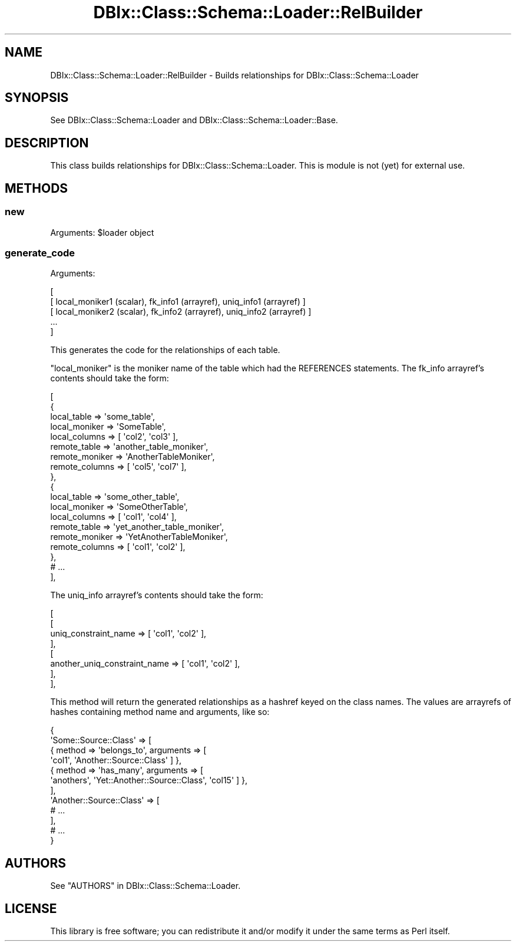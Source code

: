 .\" -*- mode: troff; coding: utf-8 -*-
.\" Automatically generated by Pod::Man 5.01 (Pod::Simple 3.43)
.\"
.\" Standard preamble:
.\" ========================================================================
.de Sp \" Vertical space (when we can't use .PP)
.if t .sp .5v
.if n .sp
..
.de Vb \" Begin verbatim text
.ft CW
.nf
.ne \\$1
..
.de Ve \" End verbatim text
.ft R
.fi
..
.\" \*(C` and \*(C' are quotes in nroff, nothing in troff, for use with C<>.
.ie n \{\
.    ds C` ""
.    ds C' ""
'br\}
.el\{\
.    ds C`
.    ds C'
'br\}
.\"
.\" Escape single quotes in literal strings from groff's Unicode transform.
.ie \n(.g .ds Aq \(aq
.el       .ds Aq '
.\"
.\" If the F register is >0, we'll generate index entries on stderr for
.\" titles (.TH), headers (.SH), subsections (.SS), items (.Ip), and index
.\" entries marked with X<> in POD.  Of course, you'll have to process the
.\" output yourself in some meaningful fashion.
.\"
.\" Avoid warning from groff about undefined register 'F'.
.de IX
..
.nr rF 0
.if \n(.g .if rF .nr rF 1
.if (\n(rF:(\n(.g==0)) \{\
.    if \nF \{\
.        de IX
.        tm Index:\\$1\t\\n%\t"\\$2"
..
.        if !\nF==2 \{\
.            nr % 0
.            nr F 2
.        \}
.    \}
.\}
.rr rF
.\" ========================================================================
.\"
.IX Title "DBIx::Class::Schema::Loader::RelBuilder 3pm"
.TH DBIx::Class::Schema::Loader::RelBuilder 3pm 2024-01-06 "perl v5.38.2" "User Contributed Perl Documentation"
.\" For nroff, turn off justification.  Always turn off hyphenation; it makes
.\" way too many mistakes in technical documents.
.if n .ad l
.nh
.SH NAME
DBIx::Class::Schema::Loader::RelBuilder \- Builds relationships for DBIx::Class::Schema::Loader
.SH SYNOPSIS
.IX Header "SYNOPSIS"
See DBIx::Class::Schema::Loader and DBIx::Class::Schema::Loader::Base.
.SH DESCRIPTION
.IX Header "DESCRIPTION"
This class builds relationships for DBIx::Class::Schema::Loader.  This
is module is not (yet) for external use.
.SH METHODS
.IX Header "METHODS"
.SS new
.IX Subsection "new"
Arguments: \f(CW$loader\fR object
.SS generate_code
.IX Subsection "generate_code"
Arguments:
.PP
.Vb 5
\&    [
\&        [ local_moniker1 (scalar), fk_info1 (arrayref), uniq_info1 (arrayref) ]
\&        [ local_moniker2 (scalar), fk_info2 (arrayref), uniq_info2 (arrayref) ]
\&        ...
\&    ]
.Ve
.PP
This generates the code for the relationships of each table.
.PP
\&\f(CW\*(C`local_moniker\*(C'\fR is the moniker name of the table which had the REFERENCES
statements.  The fk_info arrayref's contents should take the form:
.PP
.Vb 10
\&    [
\&        {
\&            local_table    => \*(Aqsome_table\*(Aq,
\&            local_moniker  => \*(AqSomeTable\*(Aq,
\&            local_columns  => [ \*(Aqcol2\*(Aq, \*(Aqcol3\*(Aq ],
\&            remote_table   => \*(Aqanother_table_moniker\*(Aq,
\&            remote_moniker => \*(AqAnotherTableMoniker\*(Aq,
\&            remote_columns => [ \*(Aqcol5\*(Aq, \*(Aqcol7\*(Aq ],
\&        },
\&        {
\&            local_table    => \*(Aqsome_other_table\*(Aq,
\&            local_moniker  => \*(AqSomeOtherTable\*(Aq,
\&            local_columns  => [ \*(Aqcol1\*(Aq, \*(Aqcol4\*(Aq ],
\&            remote_table   => \*(Aqyet_another_table_moniker\*(Aq,
\&            remote_moniker => \*(AqYetAnotherTableMoniker\*(Aq,
\&            remote_columns => [ \*(Aqcol1\*(Aq, \*(Aqcol2\*(Aq ],
\&        },
\&        # ...
\&    ],
.Ve
.PP
The uniq_info arrayref's contents should take the form:
.PP
.Vb 8
\&    [
\&        [
\&            uniq_constraint_name         => [ \*(Aqcol1\*(Aq, \*(Aqcol2\*(Aq ],
\&        ],
\&        [
\&            another_uniq_constraint_name => [ \*(Aqcol1\*(Aq, \*(Aqcol2\*(Aq ],
\&        ],
\&    ],
.Ve
.PP
This method will return the generated relationships as a hashref keyed on the
class names.  The values are arrayrefs of hashes containing method name and
arguments, like so:
.PP
.Vb 12
\&    {
\&        \*(AqSome::Source::Class\*(Aq => [
\&            { method => \*(Aqbelongs_to\*(Aq, arguments => [
\&              \*(Aqcol1\*(Aq, \*(AqAnother::Source::Class\*(Aq ] },
\&            { method => \*(Aqhas_many\*(Aq, arguments => [
\&              \*(Aqanothers\*(Aq, \*(AqYet::Another::Source::Class\*(Aq, \*(Aqcol15\*(Aq ] },
\&        ],
\&        \*(AqAnother::Source::Class\*(Aq => [
\&            # ...
\&        ],
\&        # ...
\&    }
.Ve
.SH AUTHORS
.IX Header "AUTHORS"
See "AUTHORS" in DBIx::Class::Schema::Loader.
.SH LICENSE
.IX Header "LICENSE"
This library is free software; you can redistribute it and/or modify it under
the same terms as Perl itself.
